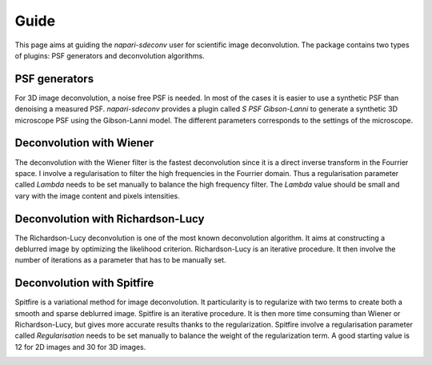 Guide
=====

This page aims at guiding the `napari-sdeconv` user for scientific image deconvolution. The package contains two types
of plugins: PSF generators and deconvolution algorithms.

PSF generators
--------------

For 3D image deconvolution, a noise free PSF is needed. In most of the cases it is easier to use a synthetic PSF than
denoising a measured PSF. `napari-sdeconv` provides a plugin called *S PSF Gibson-Lanni* to generate a synthetic 3D
microscope PSF using the Gibson-Lanni model. The different parameters corresponds to the settings of the microscope.

.. image:: images/gibson_lanni.png
   :width: 600


Deconvolution with Wiener
-------------------------

The deconvolution with the Wiener filter is the fastest deconvolution since it is a direct inverse transform in the
Fourrier space. I involve a regularisation to filter the high frequencies in the Fourrier domain. Thus a regularisation
parameter called `Lambda` needs to be set manually to balance the high frequency filter. The `Lambda` value should be
small and vary with the image content and pixels intensities.

.. image:: images/wiener3d.png
   :width: 600


Deconvolution with Richardson-Lucy
----------------------------------

The Richardson-Lucy deconvolution is one of the most known deconvolution algorithm. It aims at constructing a deblurred
image by optimizing the likelihood criterion. Richardson-Lucy is an iterative procedure. It then involve the number
of iterations as a parameter that has to be manually set.

.. image:: images/richardson_lucy3D.png
   :width: 600


Deconvolution with Spitfire
---------------------------

Spitfire is a variational method for image deconvolution. It particularity is to regularize with two terms to create
both a smooth and sparse deblurred image. Spitfire is an iterative procedure. It is then more time consuming than Wiener
or Richardson-Lucy, but gives more accurate results thanks to the regularization. Spitfire involve a regularisation
parameter called `Regularisation` needs to be set manually to balance the weight of the regularization term. A good
starting value is 12 for 2D images and 30 for 3D images.

.. image:: images/spitfire3D.png
   :width: 600
